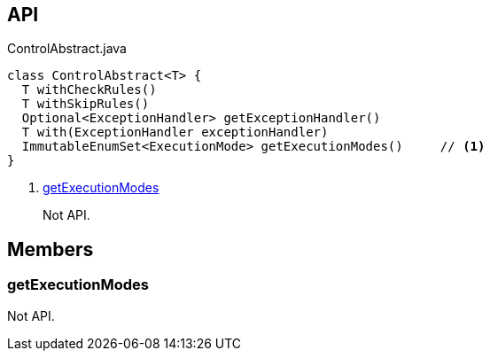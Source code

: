 :Notice: Licensed to the Apache Software Foundation (ASF) under one or more contributor license agreements. See the NOTICE file distributed with this work for additional information regarding copyright ownership. The ASF licenses this file to you under the Apache License, Version 2.0 (the "License"); you may not use this file except in compliance with the License. You may obtain a copy of the License at. http://www.apache.org/licenses/LICENSE-2.0 . Unless required by applicable law or agreed to in writing, software distributed under the License is distributed on an "AS IS" BASIS, WITHOUT WARRANTIES OR  CONDITIONS OF ANY KIND, either express or implied. See the License for the specific language governing permissions and limitations under the License.

== API

[source,java]
.ControlAbstract.java
----
class ControlAbstract<T> {
  T withCheckRules()
  T withSkipRules()
  Optional<ExceptionHandler> getExceptionHandler()
  T with(ExceptionHandler exceptionHandler)
  ImmutableEnumSet<ExecutionMode> getExecutionModes()     // <.>
}
----

<.> xref:#getExecutionModes[getExecutionModes]
+
--
Not API.
--

== Members

[#getExecutionModes]
=== getExecutionModes

Not API.

